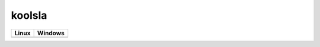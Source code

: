 koolsla
=======

.. image:: https://codecov.io/gh/abdullahselek/koolsla/branch/master/graph/badge.svg
    :target: https://codecov.io/gh/abdullahselek/koolsla

+--------------------------------------------------------------------------+------------------------------------------------------------------------------------+
|                                Linux                                     |                                       Windows                                      |
+==========================================================================+====================================================================================+
| .. image:: https://travis-ci.org/abdullahselek/koolsla.svg?branch=master | .. image:: https://ci.appveyor.com/api/projects/status/l5bt8yw7n35cvsov?svg=true   |
|   :target: https://travis-ci.org/abdullahselek/koolsla                   |    :target: https://ci.appveyor.com/project/abdullahselek/koolsla                  |
+--------------------------------------------------------------------------+------------------------------------------------------------------------------------+

.. image:: https://github.com/abdullahselek/koolsla/blob/master/resources/logo.png
